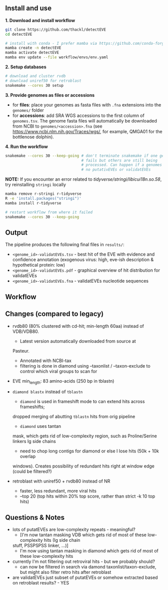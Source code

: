 ** Install and use

*1. Download and install workflow*

#+begin_src sh
git clone https://github.com/thackl/detectEVE
cd detectEVE

# install with conda - I prefer mamba via https://github.com/conda-forge/miniforge
mamba create -n detectEVE
mamba activate detectEVE
mamba env update --file workflow/envs/env.yaml
#+end_src

*2. Setup databases*

#+begin_src sh
# download and cluster rvdb
# download uniref50 for retroblast
snakemake --cores 30 setup
#+end_src

*3. Provide genomes as files or accessions*
  - for *files*: place your genomes as fasta files with =.fna= extensions into the
    =genomes/= folder
  - for *accessions*: add SRA WGS accessions to the first column of
    =genomes.tsv=. The genome fasta files will automatically be downloaded from
    NCBI to =genomes/<accession>.fna= (see
    https://www.ncbi.nlm.nih.gov/Traces/wgs/, for example, QMGA01 for the
    bottlenose dolphin).

*4. Run the workflow*
#+begin_src sh
snakemake --cores 30 --keep-going # don't terminate snakemake if one genome
                                  # fails but others are still being
                                  # processed. Can happen if a genomes contains
                                  # no putativEVEs or validatEVEs
#+end_src

*NOTE:* If you encounter an error related to
/tidyverse/stringi/libicui18n.so.58/, try reinstalling =stringi= locally

#+begin_src sh
mamba remove r-stringi r-tidyverse
R -e 'install.packages("stringi")'
mamba install r-tidyverse

# restart workflow from where it failed
snakemake --cores 30 --keep-going
#+end_src

** Output
The pipeline produces the following final files in =results/=:
- =<genome_id>-validatEVEs.tsv= - best hit of the EVE with evidence and confidence
  annotation (exogenous virus: high, eve-ish description & hypothetical protein:
  low)
- =<genome_id>-validatEVEs.pdf= - graphical overview of hit distribution for validatEVEs
- =<genome_id>-validatEVEs.fna= - validatEVEs nucleotide sequences

** Workflow
[[file:detectEVE-workflow.png]]

** Changes (compared to legacy)
- rvdb80 (80% clustered with cd-hit; min-length 60aa) instead of
  VDB/VDB80.
  - Latest version automatically downloaded from source at
  Pasteur.
  - Annotated with NCBI-tax
  - filtering is done in diamond using --taxonlist / --taxon-exclude to control
    which viral groups to scan for

- EVE min_length: 83 amino-acids (250 bp in tblastn)

- =diamond blastx= instead of =tblastn=
  - =diamond= is used in frameshift mode to can extend hits across frameshifts;
  dropped merging of abutting =tblastn= hits from orig pipeline
  - =diamond= uses tantan
  mask, which gets rid of low-complexity region, such as Proline/Serine linkers
  Ig side chains
  - need to chop long contigs for diamond or else I lose hits (50k + 10k overlap
  windows). Creates possibility of redundant hits right at window edge (could be
  filtered?)

- retroblast with uniref50 + rvdb80 instead of NR
  - faster, less redundant, more viral hits
  - --top 20 (top hits within 20% top score, rather than strict -k 10 top hits)

** Questions & Notes
- lots of putatEVEs are low-complexity repeats - meaningful? 
  - [I'm now tantan masking VDB which gets rid of most of these low-complexity hits (Ig side chain
  stuff, PSSPSPSS linker, ...)]
  - I'm now using tantan masking in diamond which gets rid of most of these low-complexity hits

- currently I'm not filtering out retroviral hits - but we probably should?
  - can now be filtered in search via damond taxonlist/taxon-exclude, but might
    also filter retro hits after retroblast

- are validatEVEs just subset of putatEVEs or somehow extracted based on
  retroblast results? - YES
